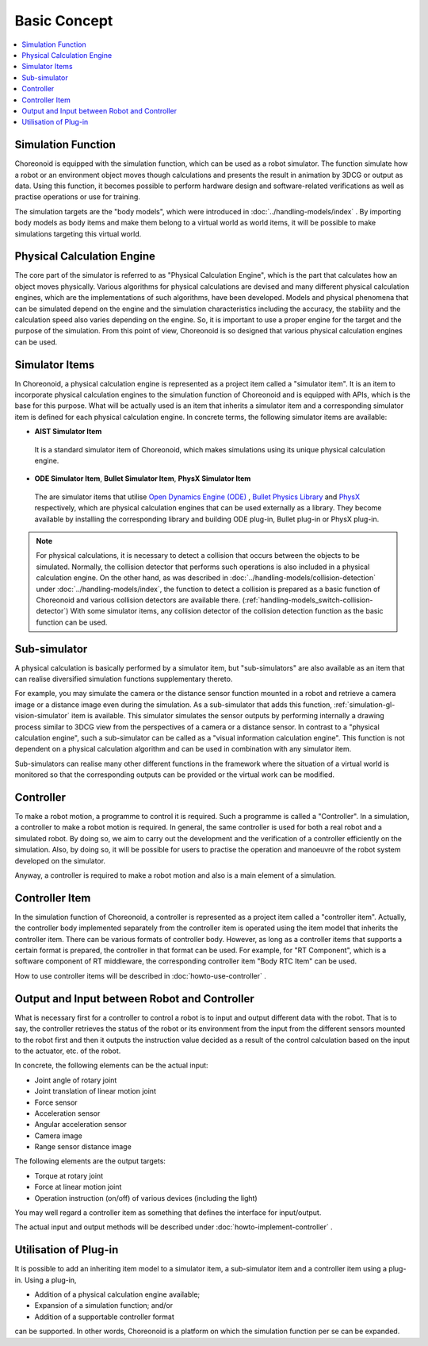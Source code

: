 
Basic Concept
===============

.. contents::
   :local:
   :depth: 1


Simulation Function
----------------------

Choreonoid is equipped with the simulation function, which can be used as a robot simulator. The function simulate how a robot or an environment object moves though calculations and presents the result in animation by 3DCG or output as data. Using this function, it becomes possible to perform hardware design and software-related verifications as well as practise operations or use for training.

The simulation targets are the "body models", which were introduced in :doc:`../handling-models/index` . By importing body models as body items and make them belong to a virtual world as world items, it will be possible to make simulations targeting this virtual world.


Physical Calculation Engine
-----------------------------

The core part of the simulator is referred to as "Physical Calculation Engine", which is the part that calculates how an object moves physically. Various algorithms for physical calculations are devised and many different physical calculation engines, which are the implementations of such algorithms, have been developed. Models and physical phenomena that can be simulated depend on the engine and the simulation characteristics including the accuracy, the stability and the calculation speed also varies depending on the engine. So, it is important to use a proper engine for the target and the purpose of the simulation. From this point of view, Choreonoid is so designed that various physical calculation engines can be used.


.. _simulation_simulator_item:

Simulator Items
--------------------

In Choreonoid, a physical calculation engine is represented as a project item called a "simulator item". It is an item to incorporate physical calculation engines to the simulation function of Choreonoid and is equipped with APIs, which is the base for this purpose. What will be actually used is an item that inherits a simulator item and a corresponding simulator item is defined for each physical calculation engine. In concrete terms, the following simulator items are available:

* **AIST Simulator Item**

 It is a standard simulator item of Choreonoid, which makes simulations using its unique physical calculation engine.

* **ODE Simulator Item**, **Bullet Simulator Item**, **PhysX Simulator Item**

 The are simulator items that utilise `Open Dynamics Engine (ODE) <http://www.ode.org/>`_ , `Bullet Physics Library <http://bulletphysics.org>`_ and `PhysX <https://developer.nvidia.com/gameworks-physx-overview>`_ respectively, which are physical calculation engines that can be used externally as a library. They become available by installing the corresponding library and building ODE plug-in, Bullet plug-in or PhysX plug-in.

.. note:: For physical calculations, it is necessary to detect a collision that occurs between the objects to be simulated. Normally, the collision detector that performs such operations is also included in a physical calculation engine. On the other hand, as was described in  :doc:`../handling-models/collision-detection` under :doc:`../handling-models/index`, the function to detect a collision is prepared as a basic function of Choreonoid and various collision detectors are available there. (:ref:`handling-models_switch-collision-detector`) With some simulator items, any collision detector of the collision detection function as the basic function can be used.

.. _simulation_subsimulator:

Sub-simulator
----------------

A physical calculation is basically performed by a simulator item, but "sub-simulators" are also available as an item that can realise diversified simulation functions supplementary thereto.

For example, you may simulate the camera or the distance sensor function mounted in a robot and retrieve a camera image or a distance image even during the simulation. As a sub-simulator that adds this function, :ref:`simulation-gl-vision-simulator` item is available. This simulator simulates the sensor outputs by performing internally a drawing process similar to 3DCG view from the perspectives of a camera or a distance sensor. In contrast to a "physical calculation engine", such a sub-simulator can be called as a "visual information calculation engine". This function is not dependent on a physical calculation algorithm and can be used in combination with any simulator item.

Sub-simulators can realise many other different functions in the framework where the situation of a virtual world is monitored so that the corresponding outputs can be provided or the virtual work can be modified.

Controller
------------

To make a robot motion, a programme to control it is required. Such a programme is called a "Controller". In a simulation, a controller to make a robot motion is required. In general, the same controller is used for both a real robot and a simulated robot. By doing so, we aim to carry out the development and the verification of a controller efficiently on the simulation. Also, by doing so, it will be possible for users to practise the operation and manoeuvre of the robot system developed on the simulator.

Anyway, a controller is required to make a robot motion and also is a main element of a simulation.

.. _simulation-concept-controller-item:

Controller Item
--------------------

In the simulation function of Choreonoid, a controller is represented as a project item called a "controller item". Actually, the controller body implemented separately from the controller item is operated using the item model that inherits the controller item. There can be various formats of controller body. However, as long as a controller items that supports a certain format is prepared, the controller in that format can be used. For example, for "RT Component", which is a software component of RT middleware, the corresponding controller item "Body RTC Item" can be used.

How to use controller items will be described in :doc:`howto-use-controller` .


Output and Input between Robot and Controller
-----------------------------------------------

What is necessary first for a controller to control a robot is to input and output different data with the robot. That is to say, the controller retrieves the status of the robot or its environment from the input from the different sensors mounted to the robot first and then it outputs the instruction value decided as a result of the control calculation based on the input to the actuator, etc. of the robot.

In concrete, the following elements can be the actual input:

* Joint angle of rotary joint
* Joint translation of linear motion joint
* Force sensor
* Acceleration sensor
* Angular acceleration sensor
* Camera image
* Range sensor distance image

The following elements are the output targets:

* Torque at rotary joint
* Force at linear motion joint
* Operation instruction (on/off) of various devices (including the light)

You may well regard a controller item as something that defines the interface for input/output.

The actual input and output methods will be described under :doc:`howto-implement-controller` .

Utilisation of Plug-in
-------------------------

It is possible to add an inheriting item model to a simulator item, a sub-simulator item and a controller item using a plug-in. Using a plug-in,

* Addition of a physical calculation engine available;
* Expansion of a simulation function; and/or
* Addition of a supportable controller format

can be supported. In other words, Choreonoid is a platform on which the simulation function per se can be expanded.

.. See :doc:`../plugin-development/ode-plugin` :doc:`../plugin-development/index` for how to implement a simulator item.

